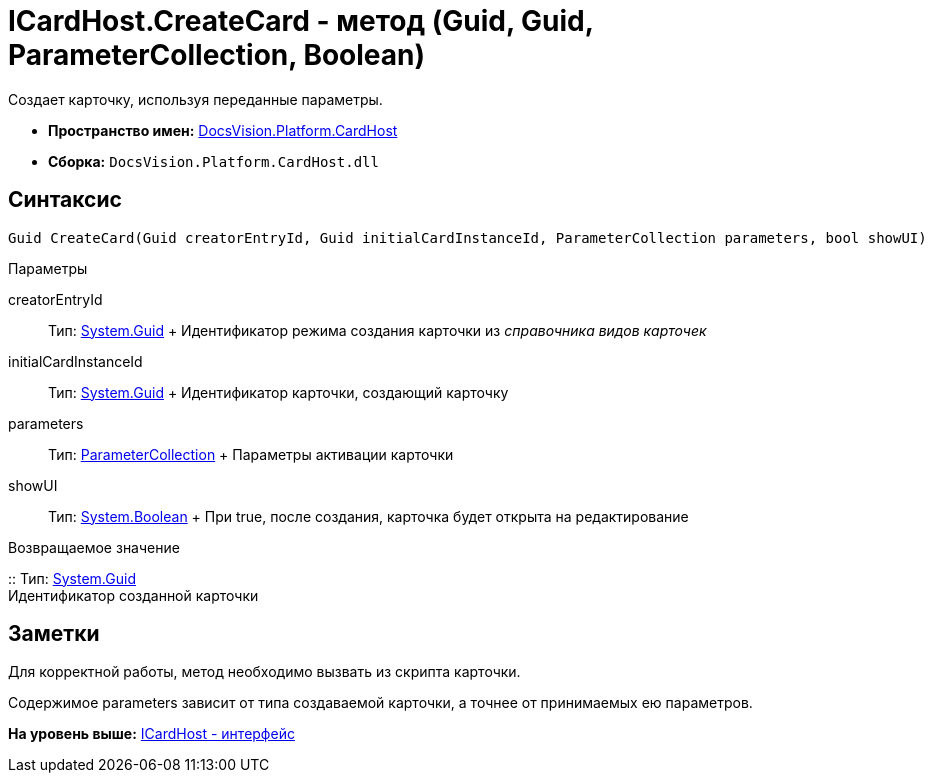 = ICardHost.CreateCard - метод (Guid, Guid, ParameterCollection, Boolean)

Создает карточку, используя переданные параметры.

* [.keyword]*Пространство имен:* xref:CardHost_NS.adoc[DocsVision.Platform.CardHost]
* [.keyword]*Сборка:* [.ph .filepath]`DocsVision.Platform.CardHost.dll`

== Синтаксис

[source,pre,codeblock,language-csharp]
----
Guid CreateCard(Guid creatorEntryId, Guid initialCardInstanceId, ParameterCollection parameters, bool showUI)
----

Параметры

creatorEntryId::
  Тип: http://msdn.microsoft.com/ru-ru/library/system.guid.aspx[System.Guid]
  +
  Идентификатор режима создания карточки из [.dfn .term]_справочника видов карточек_
initialCardInstanceId::
  Тип: http://msdn.microsoft.com/ru-ru/library/system.guid.aspx[System.Guid]
  +
  Идентификатор карточки, создающий карточку
parameters::
  Тип: xref:ParameterCollection_CL.adoc[ParameterCollection]
  +
  Параметры активации карточки
showUI::
  Тип: http://msdn.microsoft.com/ru-ru/library/system.boolean.aspx[System.Boolean]
  +
  При true, после создания, карточка будет открыта на редактирование

Возвращаемое значение

::
  Тип: http://msdn.microsoft.com/ru-ru/library/system.guid.aspx[System.Guid]
  +
  Идентификатор созданной карточки

== Заметки

Для корректной работы, метод необходимо вызвать из скрипта карточки.

Содержимое parameters зависит от типа создаваемой карточки, а точнее от принимаемых ею параметров.

*На уровень выше:* xref:../../../../api/DocsVision/Platform/CardHost/ICardHost_IN.adoc[ICardHost - интерфейс]

